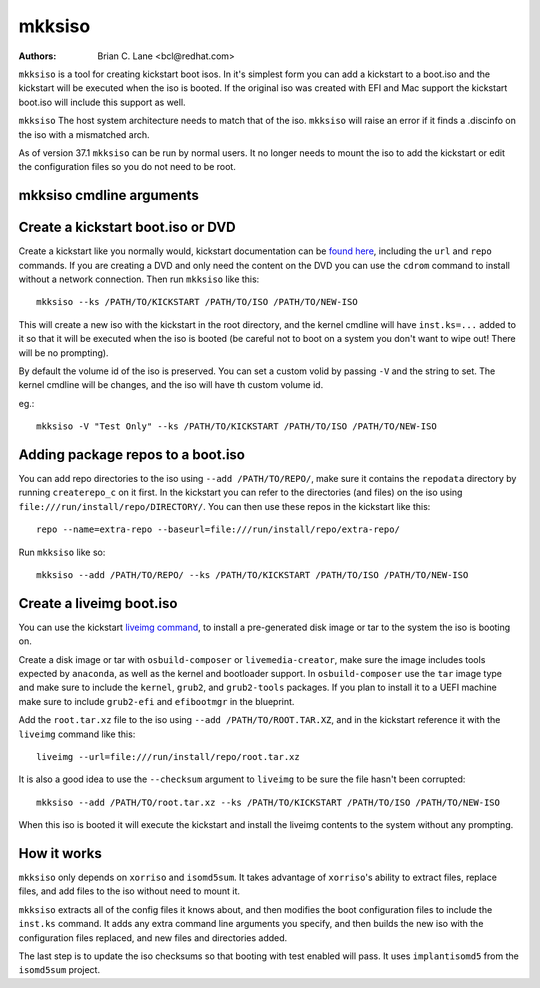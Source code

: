 mkksiso
=======

:Authors:
    Brian C. Lane <bcl@redhat.com>

``mkksiso`` is a tool for creating kickstart boot isos. In it's simplest form
you can add a kickstart to a boot.iso and the kickstart will be executed when
the iso is booted. If the original iso was created with EFI and Mac support the
kickstart boot.iso will include this support as well.

``mkksiso`` The host system architecture needs to match that of the iso.
``mkksiso`` will raise an error if it finds a .discinfo on the iso with a
mismatched arch.

As of version 37.1 ``mkksiso`` can be run by normal users. It no longer needs
to mount the iso to add the kickstart or edit the configuration files so you
do not need to be root.

mkksiso cmdline arguments
-------------------------

.. argparse::
   :filename: ../src/bin/mkksiso
   :func: setup_arg_parser
   :prog: mkksiso


Create a kickstart boot.iso or DVD
----------------------------------

Create a kickstart like you normally would, kickstart documentation can be
`found here <https://pykickstart.readthedocs.io/en/latest/>`_, including the
``url`` and ``repo`` commands.  If you are creating a DVD and only need the
content on the DVD you can use the ``cdrom`` command to install without a
network connection. Then run ``mkksiso`` like this::

    mkksiso --ks /PATH/TO/KICKSTART /PATH/TO/ISO /PATH/TO/NEW-ISO

This will create a new iso with the kickstart in the root directory, and the
kernel cmdline will have ``inst.ks=...`` added to it so that it will be
executed when the iso is booted (be careful not to boot on a system you don't
want to wipe out! There will be no prompting).

By default the volume id of the iso is preserved. You can set a custom volid by
passing ``-V`` and the string to set. The kernel cmdline will be changes, and
the iso will have th custom volume id.

eg.::

    mkksiso -V "Test Only" --ks /PATH/TO/KICKSTART /PATH/TO/ISO /PATH/TO/NEW-ISO


Adding package repos to a boot.iso
----------------------------------

You can add repo directories to the iso using ``--add /PATH/TO/REPO/``, make
sure it contains the ``repodata`` directory by running ``createrepo_c`` on it
first. In the kickstart you can refer to the directories (and files) on the iso
using ``file:///run/install/repo/DIRECTORY/``. You can then use these repos in
the kickstart like this::

    repo --name=extra-repo --baseurl=file:///run/install/repo/extra-repo/

Run ``mkksiso`` like so::

    mkksiso --add /PATH/TO/REPO/ --ks /PATH/TO/KICKSTART /PATH/TO/ISO /PATH/TO/NEW-ISO


Create a liveimg boot.iso
-------------------------

You can use the kickstart `liveimg command
<https://pykickstart.readthedocs.io/en/latest/kickstart-docs.html#liveimg>`_,
to install a pre-generated disk image or tar to the system the iso is booting
on.

Create a disk image or tar with ``osbuild-composer`` or ``livemedia-creator``,
make sure the image includes tools expected by ``anaconda``, as well as the
kernel and bootloader support.  In ``osbuild-composer`` use the ``tar`` image
type and make sure to include the ``kernel``, ``grub2``, and ``grub2-tools``
packages.  If you plan to install it to a UEFI machine make sure to include
``grub2-efi`` and ``efibootmgr`` in the blueprint.

Add the ``root.tar.xz`` file to the iso using ``--add /PATH/TO/ROOT.TAR.XZ``,
and in the kickstart reference it with the ``liveimg`` command like this::

    liveimg --url=file:///run/install/repo/root.tar.xz

It is also a good idea to use the ``--checksum`` argument to ``liveimg``  to be
sure the file hasn't been corrupted::

    mkksiso --add /PATH/TO/root.tar.xz --ks /PATH/TO/KICKSTART /PATH/TO/ISO /PATH/TO/NEW-ISO

When this iso is booted it will execute the kickstart and install the liveimg
contents to the system without any prompting.


How it works
------------

``mkksiso`` only depends on ``xorriso`` and ``isomd5sum``. It takes advantage of
``xorriso``'s ability to extract files, replace files, and add files to the iso
without need to mount it.

``mkksiso`` extracts all of the config files it knows about, and then modifies
the boot configuration files to include the ``inst.ks`` command. It adds any
extra command line arguments you specify, and then builds the new iso with the configuration
files replaced, and new files and directories added.

The last step is to update the iso checksums so that booting with test enabled
will pass. It uses ``implantisomd5`` from the ``isomd5sum`` project.
